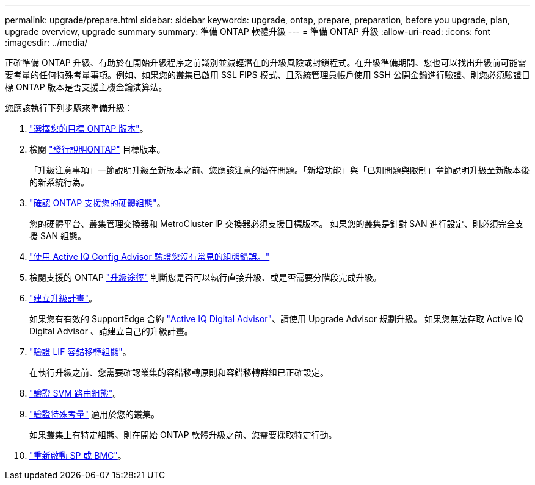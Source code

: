 ---
permalink: upgrade/prepare.html 
sidebar: sidebar 
keywords: upgrade, ontap, prepare, preparation, before you upgrade, plan, upgrade overview, upgrade summary 
summary: 準備 ONTAP 軟體升級 
---
= 準備 ONTAP 升級
:allow-uri-read: 
:icons: font
:imagesdir: ../media/


[role="lead"]
正確準備 ONTAP 升級、有助於在開始升級程序之前識別並減輕潛在的升級風險或封鎖程式。在升級準備期間、您也可以找出升級前可能需要考量的任何特殊考量事項。例如、如果您的叢集已啟用 SSL FIPS 模式、且系統管理員帳戶使用 SSH 公開金鑰進行驗證、則您必須驗證目標 ONTAP 版本是否支援主機金鑰演算法。

您應該執行下列步驟來準備升級：

. link:choose-target-version.html["選擇您的目標 ONTAP 版本"]。
. 檢閱 link:https://library.netapp.com/ecm/ecm_download_file/ECMLP2492508["發行說明ONTAP"^] 目標版本。
+
「升級注意事項」一節說明升級至新版本之前、您應該注意的潛在問題。「新增功能」與「已知問題與限制」章節說明升級至新版本後的新系統行為。

. link:confirm-configuration.html["確認 ONTAP 支援您的硬體組態"]。
+
您的硬體平台、叢集管理交換器和 MetroCluster IP 交換器必須支援目標版本。  如果您的叢集是針對 SAN 進行設定、則必須完全支援 SAN 組態。

. link:task_check_for_common_configuration_errors_using_config_advisor.html["使用 Active IQ Config Advisor 驗證您沒有常見的組態錯誤。"]
. 檢閱支援的 ONTAP link:concept_upgrade_paths.html#supported-upgrade-paths-for-on-premises-ontap-and-ontap-select["升級途徑"] 判斷您是否可以執行直接升級、或是否需要分階段完成升級。
. link:create-upgrade-plan.html["建立升級計畫"]。
+
如果您有有效的 SupportEdge 合約 link:https://aiq.netapp.com/["Active IQ Digital Advisor"^]、請使用 Upgrade Advisor 規劃升級。  如果您無法存取 Active IQ Digital Advisor 、請建立自己的升級計畫。

. link:task_verifying_the_lif_failover_configuration.html["驗證 LIF 容錯移轉組態"]。
+
在執行升級之前、您需要確認叢集的容錯移轉原則和容錯移轉群組已正確設定。

. link:concept_verify_svm_routing.html["驗證 SVM 路由組態"]。
. link:special-considerations.html["驗證特殊考量"] 適用於您的叢集。
+
如果叢集上有特定組態、則在開始 ONTAP 軟體升級之前、您需要採取特定行動。

. link:concept_how_firmware_is_updated_during_upgrade.html["重新啟動 SP 或 BMC"]。

